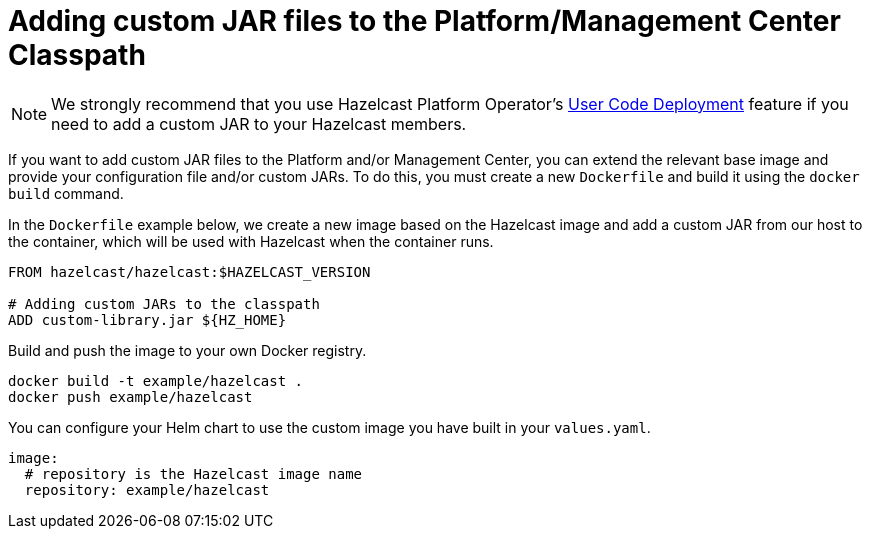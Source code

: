 = Adding custom JAR files to the Platform/Management Center Classpath

NOTE: We strongly recommend that you use Hazelcast Platform Operator's xref:operator:ROOT:user-code-deployment.adoc[User Code Deployment] feature if you need to add a custom JAR to your Hazelcast members.

If you want to add custom JAR files to the Platform and/or Management Center, you can extend the relevant base image and provide your configuration file and/or custom JARs.
To do this, you must create a new `Dockerfile` and build it using the `docker build` command.

In the `Dockerfile` example below, we create a new image based on the Hazelcast image and add a custom JAR
from our host to the container, which will be used with Hazelcast when the container runs.


[source,dockerfile]
----
FROM hazelcast/hazelcast:$HAZELCAST_VERSION

# Adding custom JARs to the classpath
ADD custom-library.jar ${HZ_HOME}
----

Build and push the image to your own Docker registry.

[source,bash]
----
docker build -t example/hazelcast .
docker push example/hazelcast
----

You can configure your Helm chart to use the custom image you have built in your `values.yaml`.

[source,yaml]
----
image:
  # repository is the Hazelcast image name
  repository: example/hazelcast
----

